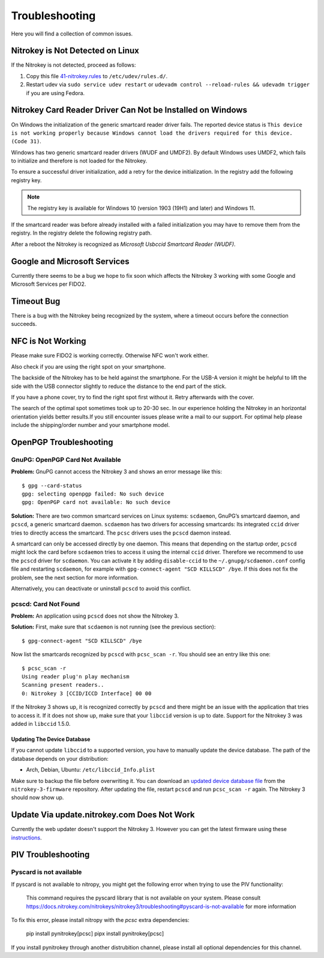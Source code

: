 Troubleshooting
===============

Here you will find a collection of common issues.


Nitrokey is Not Detected on Linux
^^^^^^^^^^^^^^^^^^^^^^^^^^^^^^^^^

If the Nitrokey is not detected, proceed as follows:

1. Copy this file
   `41-nitrokey.rules <https://raw.githubusercontent.com/Nitrokey/nitrokey-udev-rules/main/41-nitrokey.rules>`__
   to ``/etc/udev/rules.d/``.
2. Restart udev via ``sudo service udev restart`` or ``udevadm control --reload-rules && udevadm trigger`` if you are using Fedora.

Nitrokey Card Reader Driver Can Not be Installed on Windows
^^^^^^^^^^^^^^^^^^^^^^^^^^^^^^^^^^^^^^^^^^^^^^^^^^^^^^^^^^^

On Windows the initialization of the generic smartcard reader driver fails.
The reported device status is ``This device is not working properly because Windows cannot load the drivers required for this device. (Code 31)``.

Windows has two generic smartcard reader drivers (WUDF and UMDF2).
By default Windows uses UMDF2, which fails to initialize and therefore is not loaded for the Nitrokey.

To ensure a successful driver initialization, add a retry for the device initialization.
In the registry add the following registry key.

.. tabs::
   .. tab:: Regedit
      | Path: ``HKEY_LOCAL_MACHINE\SOFTWARE\Microsoft\Cryptography\Calais\Readers``
      | Key: ``RetryDeviceInitialize``
      | Type: ``DWORD (32-bit)``
      | Data: ``1``
   .. tab:: PowerShell
      .. code-block::

         New-ItemProperty -Path 'HKLM:\Software\Microsoft\Cryptography\Calais\Readers' -Name 'RetryDeviceInitialize' -PropertyType 'DWord' -Value 1

.. note::
   The registry key is available for Windows 10 (version 1903 (19H1) and later) and Windows 11.

If the smartcard reader was before already installed with a failed initialization you may have to remove them from the registry.
In the registry delete the following registry path.

.. tabs::
   .. tab:: Regedit
      | Path: ``HKEY_LOCAL_MACHINE\SOFTWARE\Microsoft\Cryptography\Calais\Readers\Nitrokey CCID/ICCD Interface 0``
      
      If the smartcard reader was installed multiple times before there may be more than one path with an incremented number at the end.
   .. tab:: PowerShell
      .. code-block::

         Get-ChildItem -Path HKLM:\SOFTWARE\Microsoft\Cryptography\Calais\Readers -Include 'Nitrokey CCID/ICCD Interface [0-9]*' -Recurse -Depth 1 | Remove-Item

After a reboot the Nitrokey is recognized as *Microsoft Usbccid Smartcard Reader (WUDF)*.

Google and Microsoft Services
^^^^^^^^^^^^^^^^^^^^^^^^^^^^^^

Currently there seems to be a bug we hope to fix soon which affects the Nitrokey 3 working with some Google and Microsoft Services per FIDO2.

Timeout Bug
^^^^^^^^^^^

There is a bug with the Nitrokey being recognized by the system, where a timeout occurs before the connection succeeds. 

NFC is Not Working
^^^^^^^^^^^^^^^^^^
Please make sure FIDO2 is working correctly. Otherwise NFC won't work either.

Also check if you are using the right spot on your smartphone. 

The backside of the Nitrokey has to be held against the smartphone. For the USB-A version it might be helpful to lift the side with the USB connector slightly to reduce the distance to the end part of the stick. 

If you have a phone cover, try to find the right spot first without it. Retry afterwards with the cover.

The search of the optimal spot sometimes took up to 20-30 sec. In our experience holding the Nitrokey in an horizontal orientation yields better results.If you still encounter issues please write a mail to our support. For optimal help please include the shipping/order number and your smartphone model. 

OpenPGP Troubleshooting
^^^^^^^^^^^^^^^^^^^^^^^

GnuPG: OpenPGP Card Not Available
---------------------------------

**Problem:**
GnuPG cannot access the Nitrokey 3 and shows an error message like this::

    $ gpg --card-status 
    gpg: selecting openpgp failed: No such device
    gpg: OpenPGP card not available: No such device

**Solution:**
There are two common smartcard services on Linux systems: ``scdaemon``, GnuPG’s smartcard daemon, and ``pcscd``, a generic smartcard daemon.
``scdaemon`` has two drivers for accessing smartcards:
Its integrated ``ccid`` driver tries to directly access the smartcard.
The ``pcsc`` drivers uses the ``pcscd`` daemon instead.

A smartcard can only be accessed directly by one daemon.
This means that depending on the startup order, ``pcscd`` might lock the card before ``scdaemon`` tries to access it using the internal ``ccid`` driver.
Therefore we recommend to use the ``pcscd`` driver for ``scdaemon``.
You can activate it by adding ``disable-ccid`` to the ``~/.gnupg/scdaemon.conf`` config file and restarting ``scdaemon``, for example with ``gpg-connect-agent "SCD KILLSCD" /bye``.
If this does not fix the problem, see the next section for more information.

Alternatively, you can deactivate or uninstall ``pcscd`` to avoid this conflict.

pcscd: Card Not Found
---------------------

**Problem:**
An application using ``pcscd`` does not show the Nitrokey 3.

**Solution:**
First, make sure that ``scdaemon`` is not running (see the previous section)::

    $ gpg-connect-agent "SCD KILLSCD" /bye

Now list the smartcards recognized by ``pcscd`` with ``pcsc_scan -r``.
You should see an entry like this one::

    $ pcsc_scan -r
    Using reader plug'n play mechanism
    Scanning present readers..
    0: Nitrokey 3 [CCID/ICCD Interface] 00 00

If the Nitrokey 3 shows up, it is recognized correctly by ``pcscd`` and there might be an issue with the application that tries to access it.
If it does not show up, make sure that your ``libccid`` version is up to date.
Support for the Nitrokey 3 was added in ``libccid`` 1.5.0.

Updating The Device Database
~~~~~~~~~~~~~~~~~~~~~~~~~~~~

If you cannot update ``libccid`` to a supported version, you have to manually update the device database.
The path of the database depends on your distribution:

- Arch, Debian, Ubuntu: ``/etc/libccid_Info.plist``

Make sure to backup the file before overwriting it.
You can download an `updated device database file <https://github.com/Nitrokey/nitrokey-3-firmware/blob/main/Info.plist>`__ from the ``nitrokey-3-firmware`` repository.
After updating the file, restart ``pcscd`` and run ``pcsc_scan -r`` again.
The Nitrokey 3 should now show up.

Update Via update.nitrokey.com Does Not Work
^^^^^^^^^^^^^^^^^^^^^^^^^^^^^^^^^^^^^^^^^^^^

Currently the web updater doesn't support the Nitrokey 3. However you can get the latest firmware using these `instructions <firmware-update.html>`_. 

PIV Troubleshooting
^^^^^^^^^^^^^^^^^^^

Pyscard is not available
------------------------

If pyscard is not available to nitropy, you might get the following error when trying to use the PIV functionality:

    This command requires the pyscard library that is not available on your system. Please consult https://docs.nitrokey.com/nitrokeys/nitrokey3/troubleshooting#pyscard-is-not-available for more information

To fix this error, please install nitropy with the `pcsc` extra dependencies:

    pip install pynitrokey[pcsc]
    pipx install pynitrokey[pcsc]

If you install pynitrokey through another distrubition channel, please install all optional dependencies for this channel.
